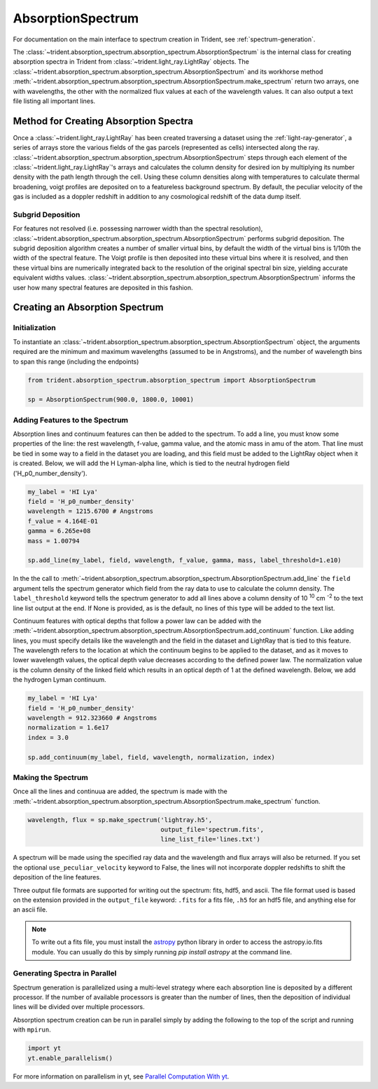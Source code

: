 .. _absorption_spectrum:

AbsorptionSpectrum
==================

For documentation on the main interface to spectrum creation in Trident,
see :ref:`spectrum-generation`.

The :class:`~trident.absorption_spectrum.absorption_spectrum.AbsorptionSpectrum`
is the internal class for creating absorption spectra in Trident from
:class:`~trident.light_ray.LightRay` objects. The
:class:`~trident.absorption_spectrum.absorption_spectrum.AbsorptionSpectrum`
and its workhorse method
:meth:`~trident.absorption_spectrum.absorption_spectrum.AbsorptionSpectrum.make_spectrum`
return two arrays, one with wavelengths, the other with the normalized
flux values at each of the wavelength values.  It can also output a text file
listing all important lines.

Method for Creating Absorption Spectra
--------------------------------------

Once a :class:`~trident.light_ray.LightRay`
has been created traversing a dataset using the :ref:`light-ray-generator`,
a series of arrays store the various fields of the gas parcels (represented
as cells) intersected along the ray.
:class:`~trident.absorption_spectrum.absorption_spectrum.AbsorptionSpectrum`
steps through each element of the
:class:`~trident.light_ray.LightRay`'s
arrays and calculates the column density for desired ion by multiplying its
number density with the path length through the cell.  Using these column
densities along with temperatures to calculate thermal broadening, voigt
profiles are deposited on to a featureless background spectrum.  By default,
the peculiar velocity of the gas is included as a doppler redshift in addition
to any cosmological redshift of the data dump itself.

Subgrid Deposition
^^^^^^^^^^^^^^^^^^

For features not resolved (i.e. possessing narrower width than the spectral
resolution),
:class:`~trident.absorption_spectrum.absorption_spectrum.AbsorptionSpectrum`
performs subgrid deposition.  The subgrid deposition algorithm creates a number
of smaller virtual bins, by default the width of the virtual bins is 1/10th
the width of the spectral feature.  The Voigt profile is then deposited
into these virtual bins where it is resolved, and then these virtual bins
are numerically integrated back to the resolution of the original spectral bin
size, yielding accurate equivalent widths values.
:class:`~trident.absorption_spectrum.absorption_spectrum.AbsorptionSpectrum`
informs the user how many spectral features are deposited in this fashion.

Creating an Absorption Spectrum
-------------------------------

Initialization
^^^^^^^^^^^^^^

To instantiate an
:class:`~trident.absorption_spectrum.absorption_spectrum.AbsorptionSpectrum`
object, the arguments required are the
minimum and maximum wavelengths (assumed to be in Angstroms), and the number
of wavelength bins to span this range (including the endpoints)

.. code-block:: python

   from trident.absorption_spectrum.absorption_spectrum import AbsorptionSpectrum

   sp = AbsorptionSpectrum(900.0, 1800.0, 10001)

Adding Features to the Spectrum
^^^^^^^^^^^^^^^^^^^^^^^^^^^^^^^

Absorption lines and continuum features can then be added to the spectrum.
To add a line, you must know some properties of the line: the rest wavelength,
f-value, gamma value, and the atomic mass in amu of the atom.  That line must
be tied in some way to a field in the dataset you are loading, and this field
must be added to the LightRay object when it is created.  Below, we will
add the H Lyman-alpha line, which is tied to the neutral hydrogen field
('H_p0_number_density').

.. code-block:: python

  my_label = 'HI Lya'
  field = 'H_p0_number_density'
  wavelength = 1215.6700 # Angstroms
  f_value = 4.164E-01
  gamma = 6.265e+08
  mass = 1.00794

  sp.add_line(my_label, field, wavelength, f_value, gamma, mass, label_threshold=1.e10)

In the the call to
:meth:`~trident.absorption_spectrum.absorption_spectrum.AbsorptionSpectrum.add_line`
the ``field`` argument tells the spectrum generator which
field from the ray data to use to calculate the column density.  The
``label_threshold`` keyword tells the spectrum generator to add all lines
above a column density of 10 :superscript:`10` cm :superscript:`-2` to the
text line list output at the end.  If None is provided, as is the default,
no lines of this type will be added to the text list.

Continuum features with optical depths that follow a power law can be added
with the
:meth:`~trident.absorption_spectrum.absorption_spectrum.AbsorptionSpectrum.add_continuum`
function.  Like adding lines, you must specify details like the wavelength
and the field in the dataset and LightRay that is tied to this feature.
The wavelength refers to the location at which the continuum begins to be
applied to the dataset, and as it moves to lower wavelength values, the
optical depth value decreases according to the defined power law.  The
normalization value is the column density of the linked field which results
in an optical depth of 1 at the defined wavelength.  Below, we add the hydrogen
Lyman continuum.

.. code-block:: python

  my_label = 'HI Lya'
  field = 'H_p0_number_density'
  wavelength = 912.323660 # Angstroms
  normalization = 1.6e17
  index = 3.0

  sp.add_continuum(my_label, field, wavelength, normalization, index)

Making the Spectrum
^^^^^^^^^^^^^^^^^^^

Once all the lines and continuua are added, the spectrum is made with the
:meth:`~trident.absorption_spectrum.absorption_spectrum.AbsorptionSpectrum.make_spectrum`
function.

.. code-block:: python

  wavelength, flux = sp.make_spectrum('lightray.h5',
                                      output_file='spectrum.fits',
                                      line_list_file='lines.txt')

A spectrum will be made using the specified ray data and the wavelength and
flux arrays will also be returned.  If you set the optional
``use_peculiar_velocity`` keyword to False, the lines will not incorporate
doppler redshifts to shift the deposition of the line features.

Three output file formats are supported for writing out the spectrum: fits,
hdf5, and ascii.  The file format used is based on the extension provided
in the ``output_file`` keyword: ``.fits`` for a fits file,
``.h5`` for an hdf5 file, and anything else for an ascii file.

.. note:: To write out a fits file, you must install the `astropy <http://www.astropy.org>`_ python library in order to access the astropy.io.fits module.  You can usually do this by simply running `pip install astropy` at the command line.

Generating Spectra in Parallel
^^^^^^^^^^^^^^^^^^^^^^^^^^^^^^

Spectrum generation is parallelized using a multi-level
strategy where each absorption line is deposited by a different processor.
If the number of available processors is greater than the number of lines,
then the deposition of individual lines will be divided over multiple
processors.

Absorption spectrum creation can be run in parallel simply by adding the following
to the top of the script and running with ``mpirun``.

.. code-block:: python

   import yt
   yt.enable_parallelism()

For more information on parallelism in yt, see
`Parallel Computation With yt
<http://yt-project.org/docs/dev/analyzing/parallel_computation.html>`__.
